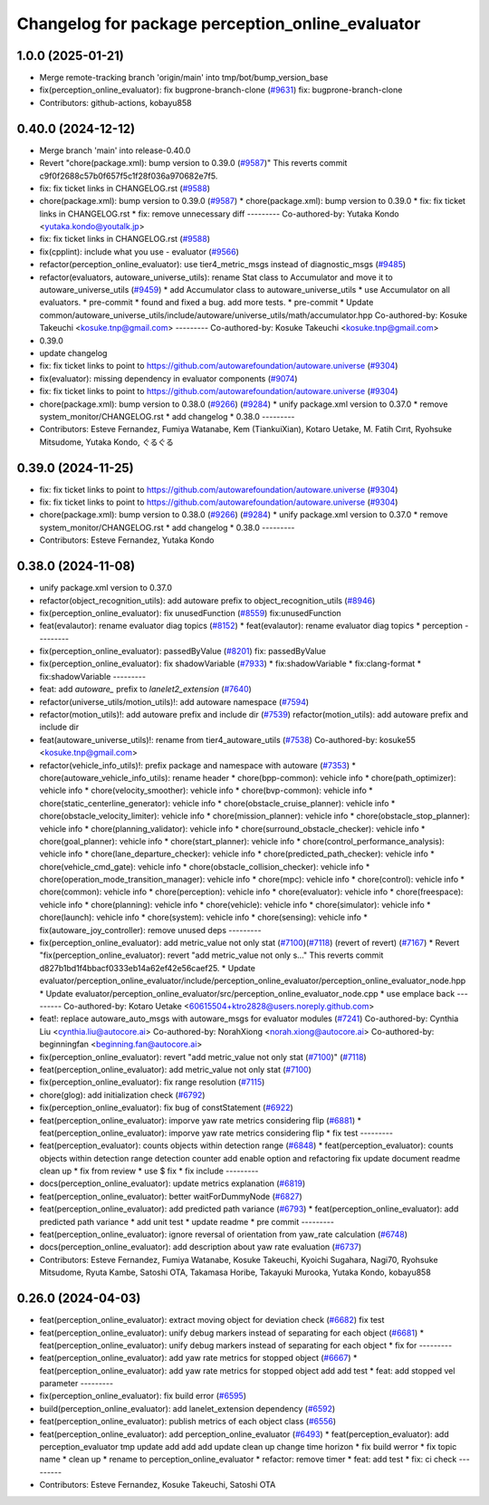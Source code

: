 ^^^^^^^^^^^^^^^^^^^^^^^^^^^^^^^^^^^^^^^^^^^^^^^^^
Changelog for package perception_online_evaluator
^^^^^^^^^^^^^^^^^^^^^^^^^^^^^^^^^^^^^^^^^^^^^^^^^

1.0.0 (2025-01-21)
------------------
* Merge remote-tracking branch 'origin/main' into tmp/bot/bump_version_base
* fix(perception_online_evaluator): fix bugprone-branch-clone (`#9631 <https://github.com/rej55/autoware.universe/issues/9631>`_)
  fix: bugprone-branch-clone
* Contributors: github-actions, kobayu858

0.40.0 (2024-12-12)
-------------------
* Merge branch 'main' into release-0.40.0
* Revert "chore(package.xml): bump version to 0.39.0 (`#9587 <https://github.com/autowarefoundation/autoware.universe/issues/9587>`_)"
  This reverts commit c9f0f2688c57b0f657f5c1f28f036a970682e7f5.
* fix: fix ticket links in CHANGELOG.rst (`#9588 <https://github.com/autowarefoundation/autoware.universe/issues/9588>`_)
* chore(package.xml): bump version to 0.39.0 (`#9587 <https://github.com/autowarefoundation/autoware.universe/issues/9587>`_)
  * chore(package.xml): bump version to 0.39.0
  * fix: fix ticket links in CHANGELOG.rst
  * fix: remove unnecessary diff
  ---------
  Co-authored-by: Yutaka Kondo <yutaka.kondo@youtalk.jp>
* fix: fix ticket links in CHANGELOG.rst (`#9588 <https://github.com/autowarefoundation/autoware.universe/issues/9588>`_)
* fix(cpplint): include what you use - evaluator (`#9566 <https://github.com/autowarefoundation/autoware.universe/issues/9566>`_)
* refactor(perception_online_evaluator): use tier4_metric_msgs instead of diagnostic_msgs (`#9485 <https://github.com/autowarefoundation/autoware.universe/issues/9485>`_)
* refactor(evaluators, autoware_universe_utils): rename Stat class to Accumulator and move it to autoware_universe_utils (`#9459 <https://github.com/autowarefoundation/autoware.universe/issues/9459>`_)
  * add Accumulator class to autoware_universe_utils
  * use Accumulator on all evaluators.
  * pre-commit
  * found and fixed a bug. add more tests.
  * pre-commit
  * Update common/autoware_universe_utils/include/autoware/universe_utils/math/accumulator.hpp
  Co-authored-by: Kosuke Takeuchi <kosuke.tnp@gmail.com>
  ---------
  Co-authored-by: Kosuke Takeuchi <kosuke.tnp@gmail.com>
* 0.39.0
* update changelog
* fix: fix ticket links to point to https://github.com/autowarefoundation/autoware.universe (`#9304 <https://github.com/autowarefoundation/autoware.universe/issues/9304>`_)
* fix(evaluator): missing dependency in evaluator components (`#9074 <https://github.com/autowarefoundation/autoware.universe/issues/9074>`_)
* fix: fix ticket links to point to https://github.com/autowarefoundation/autoware.universe (`#9304 <https://github.com/autowarefoundation/autoware.universe/issues/9304>`_)
* chore(package.xml): bump version to 0.38.0 (`#9266 <https://github.com/autowarefoundation/autoware.universe/issues/9266>`_) (`#9284 <https://github.com/autowarefoundation/autoware.universe/issues/9284>`_)
  * unify package.xml version to 0.37.0
  * remove system_monitor/CHANGELOG.rst
  * add changelog
  * 0.38.0
  ---------
* Contributors: Esteve Fernandez, Fumiya Watanabe, Kem (TiankuiXian), Kotaro Uetake, M. Fatih Cırıt, Ryohsuke Mitsudome, Yutaka Kondo, ぐるぐる

0.39.0 (2024-11-25)
-------------------
* fix: fix ticket links to point to https://github.com/autowarefoundation/autoware.universe (`#9304 <https://github.com/autowarefoundation/autoware.universe/issues/9304>`_)
* fix: fix ticket links to point to https://github.com/autowarefoundation/autoware.universe (`#9304 <https://github.com/autowarefoundation/autoware.universe/issues/9304>`_)
* chore(package.xml): bump version to 0.38.0 (`#9266 <https://github.com/autowarefoundation/autoware.universe/issues/9266>`_) (`#9284 <https://github.com/autowarefoundation/autoware.universe/issues/9284>`_)
  * unify package.xml version to 0.37.0
  * remove system_monitor/CHANGELOG.rst
  * add changelog
  * 0.38.0
  ---------
* Contributors: Esteve Fernandez, Yutaka Kondo

0.38.0 (2024-11-08)
-------------------
* unify package.xml version to 0.37.0
* refactor(object_recognition_utils): add autoware prefix to object_recognition_utils (`#8946 <https://github.com/autowarefoundation/autoware.universe/issues/8946>`_)
* fix(perception_online_evaluator): fix unusedFunction (`#8559 <https://github.com/autowarefoundation/autoware.universe/issues/8559>`_)
  fix:unusedFunction
* feat(evalautor): rename evaluator diag topics (`#8152 <https://github.com/autowarefoundation/autoware.universe/issues/8152>`_)
  * feat(evalautor): rename evaluator diag topics
  * perception
  ---------
* fix(perception_online_evaluator): passedByValue (`#8201 <https://github.com/autowarefoundation/autoware.universe/issues/8201>`_)
  fix: passedByValue
* fix(perception_online_evaluator): fix shadowVariable (`#7933 <https://github.com/autowarefoundation/autoware.universe/issues/7933>`_)
  * fix:shadowVariable
  * fix:clang-format
  * fix:shadowVariable
  ---------
* feat: add `autoware\_` prefix to `lanelet2_extension` (`#7640 <https://github.com/autowarefoundation/autoware.universe/issues/7640>`_)
* refactor(universe_utils/motion_utils)!: add autoware namespace (`#7594 <https://github.com/autowarefoundation/autoware.universe/issues/7594>`_)
* refactor(motion_utils)!: add autoware prefix and include dir (`#7539 <https://github.com/autowarefoundation/autoware.universe/issues/7539>`_)
  refactor(motion_utils): add autoware prefix and include dir
* feat(autoware_universe_utils)!: rename from tier4_autoware_utils (`#7538 <https://github.com/autowarefoundation/autoware.universe/issues/7538>`_)
  Co-authored-by: kosuke55 <kosuke.tnp@gmail.com>
* refactor(vehicle_info_utils)!: prefix package and namespace with autoware (`#7353 <https://github.com/autowarefoundation/autoware.universe/issues/7353>`_)
  * chore(autoware_vehicle_info_utils): rename header
  * chore(bpp-common): vehicle info
  * chore(path_optimizer): vehicle info
  * chore(velocity_smoother): vehicle info
  * chore(bvp-common): vehicle info
  * chore(static_centerline_generator): vehicle info
  * chore(obstacle_cruise_planner): vehicle info
  * chore(obstacle_velocity_limiter): vehicle info
  * chore(mission_planner): vehicle info
  * chore(obstacle_stop_planner): vehicle info
  * chore(planning_validator): vehicle info
  * chore(surround_obstacle_checker): vehicle info
  * chore(goal_planner): vehicle info
  * chore(start_planner): vehicle info
  * chore(control_performance_analysis): vehicle info
  * chore(lane_departure_checker): vehicle info
  * chore(predicted_path_checker): vehicle info
  * chore(vehicle_cmd_gate): vehicle info
  * chore(obstacle_collision_checker): vehicle info
  * chore(operation_mode_transition_manager): vehicle info
  * chore(mpc): vehicle info
  * chore(control): vehicle info
  * chore(common): vehicle info
  * chore(perception): vehicle info
  * chore(evaluator): vehicle info
  * chore(freespace): vehicle info
  * chore(planning): vehicle info
  * chore(vehicle): vehicle info
  * chore(simulator): vehicle info
  * chore(launch): vehicle info
  * chore(system): vehicle info
  * chore(sensing): vehicle info
  * fix(autoware_joy_controller): remove unused deps
  ---------
* fix(perception_online_evaluator):  add metric_value not only stat (`#7100 <https://github.com/autowarefoundation/autoware.universe/issues/7100>`_)(`#7118 <https://github.com/autowarefoundation/autoware.universe/issues/7118>`_) (revert of revert) (`#7167 <https://github.com/autowarefoundation/autoware.universe/issues/7167>`_)
  * Revert "fix(perception_online_evaluator): revert "add metric_value not only s…"
  This reverts commit d827b1bd1f4bbacf0333eb14a62ef42e56caef25.
  * Update evaluator/perception_online_evaluator/include/perception_online_evaluator/perception_online_evaluator_node.hpp
  * Update evaluator/perception_online_evaluator/src/perception_online_evaluator_node.cpp
  * use emplace back
  ---------
  Co-authored-by: Kotaro Uetake <60615504+ktro2828@users.noreply.github.com>
* feat!: replace autoware_auto_msgs with autoware_msgs for evaluator modules (`#7241 <https://github.com/autowarefoundation/autoware.universe/issues/7241>`_)
  Co-authored-by: Cynthia Liu <cynthia.liu@autocore.ai>
  Co-authored-by: NorahXiong <norah.xiong@autocore.ai>
  Co-authored-by: beginningfan <beginning.fan@autocore.ai>
* fix(perception_online_evaluator): revert "add metric_value not only stat (`#7100 <https://github.com/autowarefoundation/autoware.universe/issues/7100>`_)" (`#7118 <https://github.com/autowarefoundation/autoware.universe/issues/7118>`_)
* feat(perception_online_evaluator): add metric_value not only stat (`#7100 <https://github.com/autowarefoundation/autoware.universe/issues/7100>`_)
* fix(perception_online_evaluator): fix range resolution (`#7115 <https://github.com/autowarefoundation/autoware.universe/issues/7115>`_)
* chore(glog): add initialization check (`#6792 <https://github.com/autowarefoundation/autoware.universe/issues/6792>`_)
* fix(perception_online_evaluator): fix bug of constStatement (`#6922 <https://github.com/autowarefoundation/autoware.universe/issues/6922>`_)
* feat(perception_online_evaluator): imporve yaw rate metrics considering flip (`#6881 <https://github.com/autowarefoundation/autoware.universe/issues/6881>`_)
  * feat(perception_online_evaluator): imporve yaw rate metrics considering flip
  * fix test
  ---------
* feat(perception_evaluator): counts objects within detection range  (`#6848 <https://github.com/autowarefoundation/autoware.universe/issues/6848>`_)
  * feat(perception_evaluator): counts objects within detection range
  detection counter
  add enable option and refactoring
  fix
  update document
  readme
  clean up
  * fix from review
  * use $
  fix
  * fix include
  ---------
* docs(perception_online_evaluator): update metrics explanation (`#6819 <https://github.com/autowarefoundation/autoware.universe/issues/6819>`_)
* feat(perception_online_evaluator): better waitForDummyNode (`#6827 <https://github.com/autowarefoundation/autoware.universe/issues/6827>`_)
* feat(perception_online_evaluator): add predicted path variance (`#6793 <https://github.com/autowarefoundation/autoware.universe/issues/6793>`_)
  * feat(perception_online_evaluator): add predicted path variance
  * add unit test
  * update readme
  * pre commit
  ---------
* feat(perception_online_evaluator): ignore reversal of orientation from yaw_rate calculation (`#6748 <https://github.com/autowarefoundation/autoware.universe/issues/6748>`_)
* docs(perception_online_evaluator): add description about yaw rate evaluation (`#6737 <https://github.com/autowarefoundation/autoware.universe/issues/6737>`_)
* Contributors: Esteve Fernandez, Fumiya Watanabe, Kosuke Takeuchi, Kyoichi Sugahara, Nagi70, Ryohsuke Mitsudome, Ryuta Kambe, Satoshi OTA, Takamasa Horibe, Takayuki Murooka, Yutaka Kondo, kobayu858

0.26.0 (2024-04-03)
-------------------
* feat(perception_online_evaluator): extract moving object for deviation check (`#6682 <https://github.com/autowarefoundation/autoware.universe/issues/6682>`_)
  fix test
* feat(perception_online_evaluator): unify debug markers instead of separating for each object (`#6681 <https://github.com/autowarefoundation/autoware.universe/issues/6681>`_)
  * feat(perception_online_evaluator): unify debug markers instead of separating for each object
  * fix for
  ---------
* feat(perception_online_evaluator): add yaw rate metrics for stopped object (`#6667 <https://github.com/autowarefoundation/autoware.universe/issues/6667>`_)
  * feat(perception_online_evaluator): add yaw rate metrics for stopped object
  add
  add test
  * feat: add stopped vel parameter
  ---------
* fix(perception_online_evaluator): fix build error (`#6595 <https://github.com/autowarefoundation/autoware.universe/issues/6595>`_)
* build(perception_online_evaluator): add lanelet_extension dependency (`#6592 <https://github.com/autowarefoundation/autoware.universe/issues/6592>`_)
* feat(perception_online_evaluator): publish metrics of each object class (`#6556 <https://github.com/autowarefoundation/autoware.universe/issues/6556>`_)
* feat(perception_online_evaluator): add perception_online_evaluator (`#6493 <https://github.com/autowarefoundation/autoware.universe/issues/6493>`_)
  * feat(perception_evaluator): add perception_evaluator
  tmp
  update
  add
  add
  add
  update
  clean up
  change time horizon
  * fix build werror
  * fix topic name
  * clean up
  * rename to perception_online_evaluator
  * refactor: remove timer
  * feat: add test
  * fix: ci check
  ---------
* Contributors: Esteve Fernandez, Kosuke Takeuchi, Satoshi OTA
